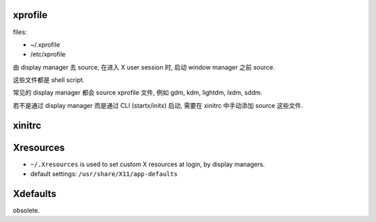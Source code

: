 xprofile
========
files:

- ~/.xprofile

- /etc/xprofile

由 display manager 去 source, 在进入 X user session 时, 启动 window manager
之前 source.

这些文件都是 shell script.

常见的 display manager 都会 source xprofile 文件, 例如 gdm, kdm, lightdm, lxdm,
sddm.

若不是通过 display manager 而是通过 CLI (startx/initx) 启动, 需要在 xinitrc
中手动添加 source 这些文件.

xinitrc
=======

Xresources
==========
- ``~/.Xresources`` is used to set custom X resources at login, by display
  managers.

- default settings: ``/usr/share/X11/app-defaults``

Xdefaults
=========
obsolete.
